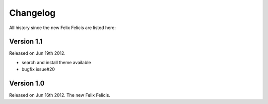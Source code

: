 Changelog
===========

All history since the new Felix Felicis are listed here:

Version 1.1
-------------

Released on Jun 19th 2012.

+ search and install theme available
+ bugfix issue#20

Version 1.0
-------------

Released on Jun 16th 2012. The new Felix Felicis.
